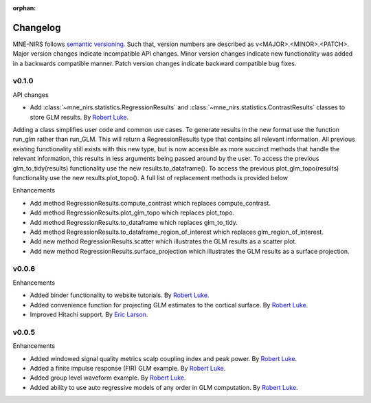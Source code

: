 :orphan:

.. _whats_new:

#########
Changelog
#########

MNE-NIRS follows `semantic versioning <https://semver.org/>`_.
Such that, version numbers are described as v<MAJOR>.<MINOR>.<PATCH>.
Major version changes indicate incompatible API changes.
Minor version changes indicate new functionality was added in a backwards compatible manner.
Patch version changes indicate backward compatible bug fixes.

v0.1.0
------

API changes

* Add :class:`~mne_nirs.statistics.RegressionResults` and :class:`~mne_nirs.statistics.ContrastResults` classes to store GLM results. By `Robert Luke`_.

Adding a class simplifies user code and common use cases.
To generate results in the new format use the function run_glm rather than run_GLM.
This will return a RegressionResults type that contains all relevant information.
All previous existing functionality still exists with this new type,
but is now accessible as more succinct methods that handle the relevant information,
this results in less arguments being passed around by the user.
To access the previous glm_to_tidy(results) functionality use the new results.to_dataframe().
To access the previous plot_glm_topo(results) functionality use the new results.plot_topo().
A full list of replacement methods is provided below

Enhancements

* Add method RegressionResults.compute_contrast which replaces compute_contrast.
* Add method RegressionResults.plot_glm_topo which replaces plot_topo.
* Add method RegressionResults.to_dataframe which replaces glm_to_tidy.
* Add method RegressionResults.to_dataframe_region_of_interest which replaces glm_region_of_interest.
* Add new method RegressionResults.scatter which illustrates the GLM results as a scatter plot.
* Add new method RegressionResults.surface_projection which illustrates the GLM results as a surface projection.




v0.0.6
------

Enhancements

* Added binder functionality to website tutorials. By `Robert Luke`_.

* Added convenience function for projecting GLM estimates to the cortical surface. By `Robert Luke`_.

* Improved Hitachi support. By `Eric Larson`_.


v0.0.5
------

Enhancements

* Added windowed signal quality metrics scalp coupling index and peak power. By `Robert Luke`_.

* Added a finite impulse response (FIR) GLM example. By `Robert Luke`_.

* Added group level waveform example. By `Robert Luke`_.

* Added ability to use auto regressive models of any order in GLM computation. By `Robert Luke`_.


.. _Robert Luke: https://github.com/rob-luke/
.. _Eric Larson: https://github.com/larsoner/

